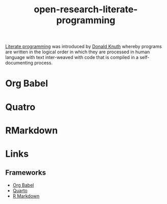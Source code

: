 :PROPERTIES:
:ID:       ab2f5dfb-e355-4dbb-8ca0-12845b82e38a
:ROAM_ALIASES: "Open Research : Literate Programming"
:END:
#+TITLE: open-research-literate-programming
#+FILETAGS: :open-research::literate programming:


[[https://en.wikipedia.org/wiki/Literate_programming][Literate programming]] was introduced by [[https://en.wikipedia.org/wiki/Donald_Knuth][Donald Knuth]] whereby programs are written in the logical order in which they are
processed in human language with text inter-weaved with code that is compiled in a self-documenting process.

* Org Babel
* Quatro
* RMarkdown

* Links
:PROPERTIES:
:ID:       90892c9b-d38f-4257-8bbf-6687edf06bcd
:END:
** Frameworks
:PROPERTIES:
:ID:       1f26addc-d7de-4033-93ff-322e46f730af
:END:
+ [[https://orgmode.org/worg/org-contrib/babel/][Org Babel]]
+ [[https://quarto.org/][Quarto]]
+ [[https://rmarkdown.rstudio.com/][R Markdown]]
